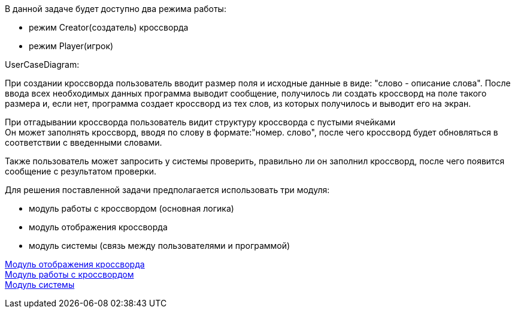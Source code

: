 В данной задаче будет доступно два режима работы: +

* режим Creator(создатель) кроссворда +
* режим Player(игрок)

UserCaseDiagram:

При создании кроссворда пользователь вводит размер поля и исходные данные в виде: "слово - описание слова".
После ввода всех необходимых данных программа выводит сообщение, получилось ли создать кроссворд на поле такого
размера и, если нет, программа создает кроссворд из тех слов, из которых получилось и выводит его на экран.

При отгадывании кроссворда пользователь видит структуру кроссворда с пустыми ячейками +
Он может заполнять кроссворд, вводя по слову в формате:"номер. слово", после чего кроссворд будет обновляться в
соответствии с введенными словами. +

Также пользователь может запросить у системы проверить, правильно ли он заполнил кроссворд, после чего появится
 сообщение с результатом проверки.

Для решения поставленной задачи предполагается использовать три модуля: +

* модуль работы с кроссвордом (основная логика) +
* модуль отображения кроссворда +
* модуль системы (связь между пользователями и программой)

link:uml/Crossword.puml[Модуль отображения кроссворда] +
link:uml/View.puml[Модуль работы с кроссвордом] +
link:uml/System.puml[Модуль системы]


